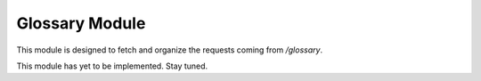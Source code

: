 Glossary Module
===============

This module is designed to fetch and organize the requests coming from `/glossary`.

This module has yet to be implemented. Stay tuned.
